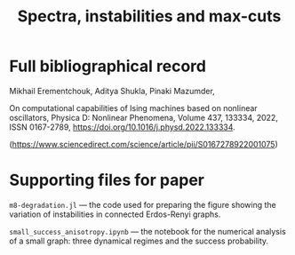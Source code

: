 #+title: Spectra, instabilities and max-cuts

* Full bibliographical record

Mikhail Erementchouk, Aditya Shukla, Pinaki Mazumder,

On computational capabilities of Ising machines based on nonlinear
oscillators, Physica D: Nonlinear Phenomena, Volume 437, 133334, 2022, ISSN
0167-2789, https://doi.org/10.1016/j.physd.2022.133334.

(https://www.sciencedirect.com/science/article/pii/S0167278922001075)

* Supporting files for paper 

=m8-degradation.jl= --- the code used for preparing the figure showing
the variation of instabilities in connected Erdos-Renyi graphs.

=small_success_anisotropy.ipynb= --- the notebook for the numerical analysis of a
small graph: three dynamical regimes and the success probability. 
